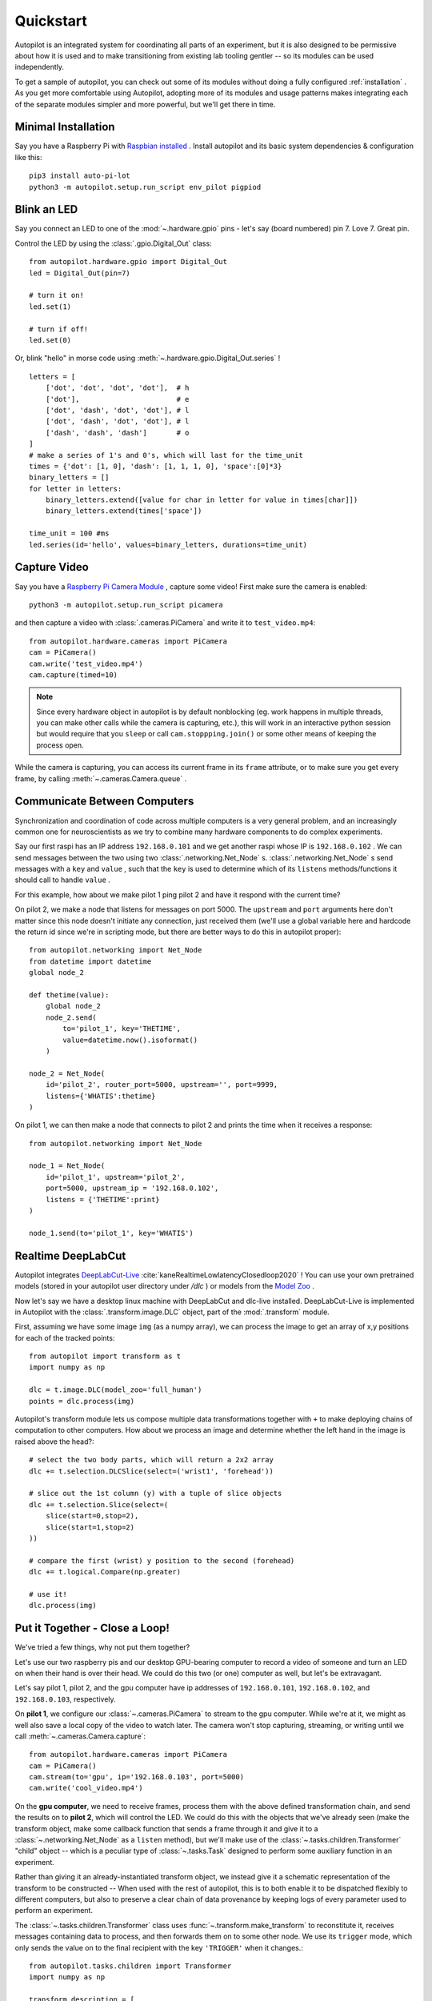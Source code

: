 .. _quickstart:

Quickstart
***********

Autopilot is an integrated system for coordinating all parts of an experiment, but it is also designed to be permissive
about how it is used and to make transitioning from existing lab tooling gentler -- so its modules can be used independently.

To get a sample of autopilot, you can check out some of its modules without doing a fully configured :ref:`installation` .
As you get more comfortable using Autopilot, adopting more of its modules and usage patterns makes integrating each of the
separate modules simpler and more powerful, but we'll get there in time.

Minimal Installation
====================

Say you have a Raspberry Pi with `Raspbian installed <https://www.raspberrypi.org/documentation/installation/installing-images/README.md>`_ .
Install autopilot and its basic system dependencies & configuration like this::

    pip3 install auto-pi-lot
    python3 -m autopilot.setup.run_script env_pilot pigpiod

Blink an LED
============

Say you connect an LED to one of the :mod:`~.hardware.gpio` pins - let's say (board numbered) pin 7. Love 7. Great pin.

Control the LED by using the :class:`.gpio.Digital_Out` class::

    from autopilot.hardware.gpio import Digital_Out
    led = Digital_Out(pin=7)

    # turn it on!
    led.set(1)

    # turn if off!
    led.set(0)

Or, blink "hello" in morse code using :meth:`~.hardware.gpio.Digital_Out.series` !

::

    letters = [
        ['dot', 'dot', 'dot', 'dot'],  # h
        ['dot'],                       # e
        ['dot', 'dash', 'dot', 'dot'], # l
        ['dot', 'dash', 'dot', 'dot'], # l
        ['dash', 'dash', 'dash']       # o
    ]
    # make a series of 1's and 0's, which will last for the time_unit
    times = {'dot': [1, 0], 'dash': [1, 1, 1, 0], 'space':[0]*3}
    binary_letters = []
    for letter in letters:
        binary_letters.extend([value for char in letter for value in times[char]])
        binary_letters.extend(times['space'])

    time_unit = 100 #ms
    led.series(id='hello', values=binary_letters, durations=time_unit)

Capture Video
=============

Say you have a `Raspberry Pi Camera Module <https://www.raspberrypi.org/products/camera-module-v2/>`_ , capture some
video! First make sure the camera is enabled::

    python3 -m autopilot.setup.run_script picamera

and then capture a video with :class:`.cameras.PiCamera` and write it to ``test_video.mp4``::

    from autopilot.hardware.cameras import PiCamera
    cam = PiCamera()
    cam.write('test_video.mp4')
    cam.capture(timed=10)

.. note::

    Since every hardware object in autopilot is by default nonblocking (eg. work happens in multiple threads, you can
    make other calls while the camera is capturing, etc.), this will work in an interactive python session but would require
    that you ``sleep`` or call ``cam.stoppping.join()`` or some other means of keeping the process open.

While the camera is capturing, you can access its current frame in its ``frame`` attribute, or to make sure you get
every frame, by calling :meth:`~.cameras.Camera.queue` .

Communicate Between Computers
=============================

Synchronization and coordination of code across multiple computers is a very general problem, and an increasingly
common one for neuroscientists as we try to combine many hardware components to do complex experiments.

Say our first raspi has an IP address ``192.168.0.101`` and we get another raspi whose IP is ``192.168.0.102`` . We can
send messages between the two using two :class:`.networking.Net_Node` s. :class:`.networking.Net_Node` s send messages with
a ``key`` and ``value`` , such that the ``key`` is used to determine which of its ``listens`` methods/functions it should
call to handle ``value`` .

For this example, how about we make pilot 1 ping pilot 2 and have it respond with the current time?

On pilot 2, we make a node that listens for messages on port 5000. The ``upstream`` and ``port`` arguments here
don't matter since this node doesn't initiate any connection, just received them (we'll use a global variable here and hardcode
the return id since we're in scripting mode, but there are better ways to do this in autopilot proper)::

    from autopilot.networking import Net_Node
    from datetime import datetime
    global node_2

    def thetime(value):
        global node_2
        node_2.send(
            to='pilot_1', key='THETIME',
            value=datetime.now().isoformat()
        )

    node_2 = Net_Node(
        id='pilot_2', router_port=5000, upstream='', port=9999,
        listens={'WHATIS':thetime}
    )

On pilot 1, we can then make a node that connects to pilot 2 and prints the time when it receives a response::

    from autopilot.networking import Net_Node

    node_1 = Net_Node(
        id='pilot_1', upstream='pilot_2',
        port=5000, upstream_ip = '192.168.0.102',
        listens = {'THETIME':print}
    )

    node_1.send(to='pilot_1', key='WHATIS')

Realtime DeepLabCut
======================

Autopilot integrates `DeepLabCut-Live <https://github.com/DeepLabCut/DeepLabCut-live/>`_ :cite:`kaneRealtimeLowlatencyClosedloop2020` !
You can use your own pretrained models (stored in your autopilot user directory under `/dlc` ) or models from the
`Model Zoo <http://www.mackenziemathislab.org/dlc-modelzoo>`_ .

Now let's say we have a desktop linux machine with DeepLabCut and dlc-live installed. DeepLabCut-Live is implemented
in Autopilot with the :class:`.transform.image.DLC` object, part of the :mod:`.transform` module.

First, assuming we have some image ``img`` (as a numpy array), we can process the image to get an array of x,y positions for
each of the tracked points::

    from autopilot import transform as t
    import numpy as np

    dlc = t.image.DLC(model_zoo='full_human')
    points = dlc.process(img)

Autopilot's transform module lets us compose multiple data transformations together with ``+`` to make deploying chains of computation
to other computers. How about we process an image and determine whether the left hand in the image is raised above the head?::

    # select the two body parts, which will return a 2x2 array
    dlc += t.selection.DLCSlice(select=('wrist1', 'forehead'))

    # slice out the 1st column (y) with a tuple of slice objects
    dlc += t.selection.Slice(select=(
        slice(start=0,stop=2),
        slice(start=1,stop=2)
    ))

    # compare the first (wrist) y position to the second (forehead)
    dlc += t.logical.Compare(np.greater)

    # use it!
    dlc.process(img)

Put it Together - Close a Loop!
===============================

We've tried a few things, why not put them together?

Let's use our two raspberry pis and our desktop GPU-bearing computer to record a video of someone and
turn an LED on when their hand is over their head. We could do this two (or one) computer as well, but let's be extravagant.

Let's say pilot 1, pilot 2, and the gpu computer have ip addresses of ``192.168.0.101``, ``192.168.0.102``, and ``192.168.0.103``,
respectively.

On **pilot 1**, we configure our :class:`~.cameras.PiCamera` to stream to the gpu computer. While we're at it, we might as well
also save a local copy of the video to watch later. The camera won't stop capturing, streaming, or writing until we call
:meth:`~.cameras.Camera.capture`::

    from autopilot.hardware.cameras import PiCamera
    cam = PiCamera()
    cam.stream(to='gpu', ip='192.168.0.103', port=5000)
    cam.write('cool_video.mp4')

On the **gpu computer**, we need to receive frames, process them with the above defined transformation chain, and
send the results on to **pilot 2**, which will control the LED. We could do this with the objects that we've already seen
(make the transform object, make some callback function that sends a frame through it and give it to a :class:`~.networking.Net_Node`
as a ``listen`` method), but we'll make use of the :class:`~.tasks.children.Transformer` "child" object -- which is
a peculiar type of :class:`~.tasks.Task` designed to perform some auxiliary function in an experiment.

Rather than giving it an already-instantiated transform object, we instead give it a schematic representation of
the transform to be constructed -- When used with the rest of autopilot, this is to both enable it to be dispatched
flexibly to different computers, but also to preserve a clear chain of data provenance by keeping logs of every parameter
used to perform an experiment.

The :class:`~.tasks.children.Transformer` class uses :func:`~.transform.make_transform` to reconstitute it, receives
messages containing data to process, and then forwards them on to some other node. We use its
``trigger`` mode, which only sends the value on to the final recipient with the key ``'TRIGGER'`` when it changes.::

    from autopilot.tasks.children import Transformer
    import numpy as np

    transform_description = [
        {
            "transform": "DLC",
            "kwargs": {'model_zoo':'full_human'}
        },
        {
            "transform": "DLCSlice",
            "kwargs": {"select": ("wrist1", "forehead")}
        }
        {
            "transform": "Slice",
            "kwargs": {"select":(
                slice(start=0,stop=2),
                slice(start=1,stop=2)
            )}
        },
        {
            "transform": "Compare",
            "args": [np.greater],
        },
    ]

    transformer = Transformer(
        transform = transform_description
        operation = "trigger",
        node_id = "gpu",
        return_id = 'pilot_2',
        return_ip = '192.168.0.102',
        return_port = 5001,
        return_key = 'TRIGGER',
        router_port = 5000
    )

And finally on **pilot 2** we just write a listen callback to handle the incoming trigger::

    from autopilot.hardware.gpio import Digital_Out
    from autopilot.networking.Net_Node

    global led
    led = Digital_Out(pin=7)

    def led_trigger(value:bool):
        global led
        led.set(value)

    node = Net_Node(
        id='pilot_2', router_port=5001, upstream='', port=9999,
        listens = {'TRIGGER':led_trigger}
    )

There you have it! Just start capturing on **pilot 1**::

    cam.capture()

What Next?
===========

The rest of Autopilot expands on this basic use by providing tools to do the rest of your experiment, and to make
replicable science easy.

* write standardized experimental protocols that consist of multiple :class:`~.tasks.Task` s linked by flexible
  :mod:`~.tasks.graduation` criteria
* extend the library to use your custom hardware, and make your work available to anyone with our :mod:`~.utils.plugins` system
  integrated with the `autopilot wiki <https://wiki.auto-pi-lot.com>`_
* Use our GUI that makes managing many experimental rigs simple from a single computer.

and so on...




